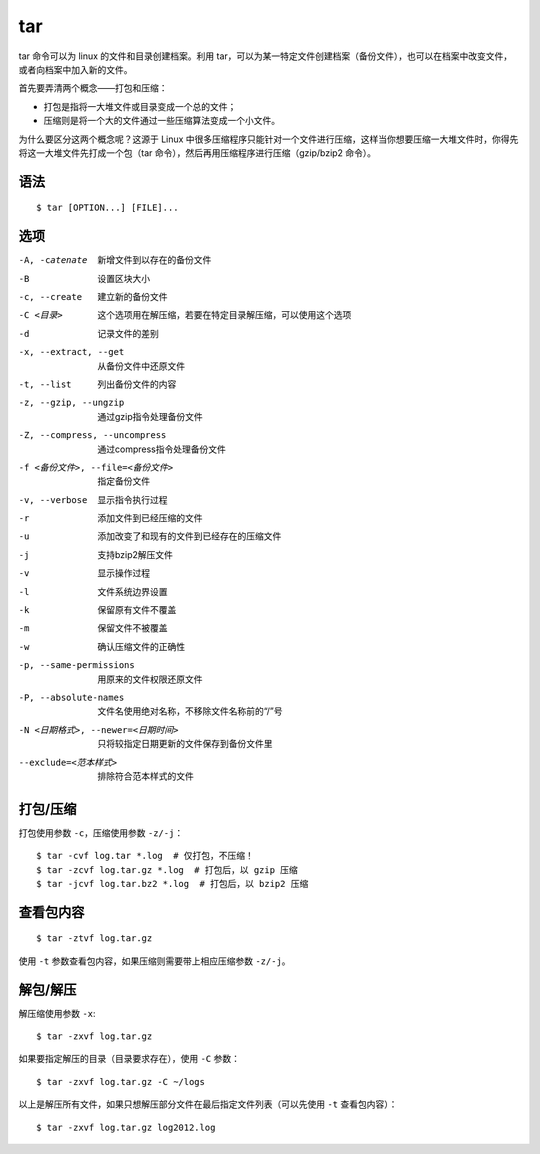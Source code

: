 .. _tar:

=======
tar
=======

tar 命令可以为 linux 的文件和目录创建档案。利用 tar，可以为某一特定文件创建档案（备份文件），也可以在档案中改变文件，或者向档案中加入新的文件。

首先要弄清两个概念——打包和压缩：

- 打包是指将一大堆文件或目录变成一个总的文件；
- 压缩则是将一个大的文件通过一些压缩算法变成一个小文件。

为什么要区分这两个概念呢？这源于 Linux 中很多压缩程序只能针对一个文件进行压缩，这样当你想要压缩一大堆文件时，你得先将这一大堆文件先打成一个包（tar 命令），然后再用压缩程序进行压缩（gzip/bzip2 命令）。

语法
========

::

    $ tar [OPTION...] [FILE]...

选项
========


-A, -catenate    新增文件到以存在的备份文件
-B    设置区块大小
-c, --create    建立新的备份文件
-C <目录>    这个选项用在解压缩，若要在特定目录解压缩，可以使用这个选项
-d    记录文件的差别
-x, --extract, --get    从备份文件中还原文件
-t, --list    列出备份文件的内容
-z, --gzip, --ungzip    通过gzip指令处理备份文件
-Z, --compress, --uncompress    通过compress指令处理备份文件
-f <备份文件>, --file=<备份文件>    指定备份文件
-v, --verbose    显示指令执行过程
-r    添加文件到已经压缩的文件
-u    添加改变了和现有的文件到已经存在的压缩文件
-j    支持bzip2解压文件
-v    显示操作过程
-l    文件系统边界设置
-k    保留原有文件不覆盖
-m    保留文件不被覆盖
-w    确认压缩文件的正确性
-p, --same-permissions    用原来的文件权限还原文件
-P, --absolute-names    文件名使用绝对名称，不移除文件名称前的“/”号
-N <日期格式>, --newer=<日期时间>    只将较指定日期更新的文件保存到备份文件里
--exclude=<范本样式>    排除符合范本样式的文件



打包/压缩
=============

打包使用参数 ``-c``，压缩使用参数 ``-z/-j``：

::

    $ tar -cvf log.tar *.log  # 仅打包，不压缩！
    $ tar -zcvf log.tar.gz *.log  # 打包后，以 gzip 压缩
    $ tar -jcvf log.tar.bz2 *.log  # 打包后，以 bzip2 压缩

查看包内容
=============

::

    $ tar -ztvf log.tar.gz

使用 ``-t`` 参数查看包内容，如果压缩则需要带上相应压缩参数 ``-z/-j``。

解包/解压
=============

解压缩使用参数 ``-x``:

::

    $ tar -zxvf log.tar.gz

如果要指定解压的目录（目录要求存在），使用 ``-C`` 参数：

::

    $ tar -zxvf log.tar.gz -C ~/logs

以上是解压所有文件，如果只想解压部分文件在最后指定文件列表（可以先使用 ``-t`` 查看包内容）：

::

    $ tar -zxvf log.tar.gz log2012.log

